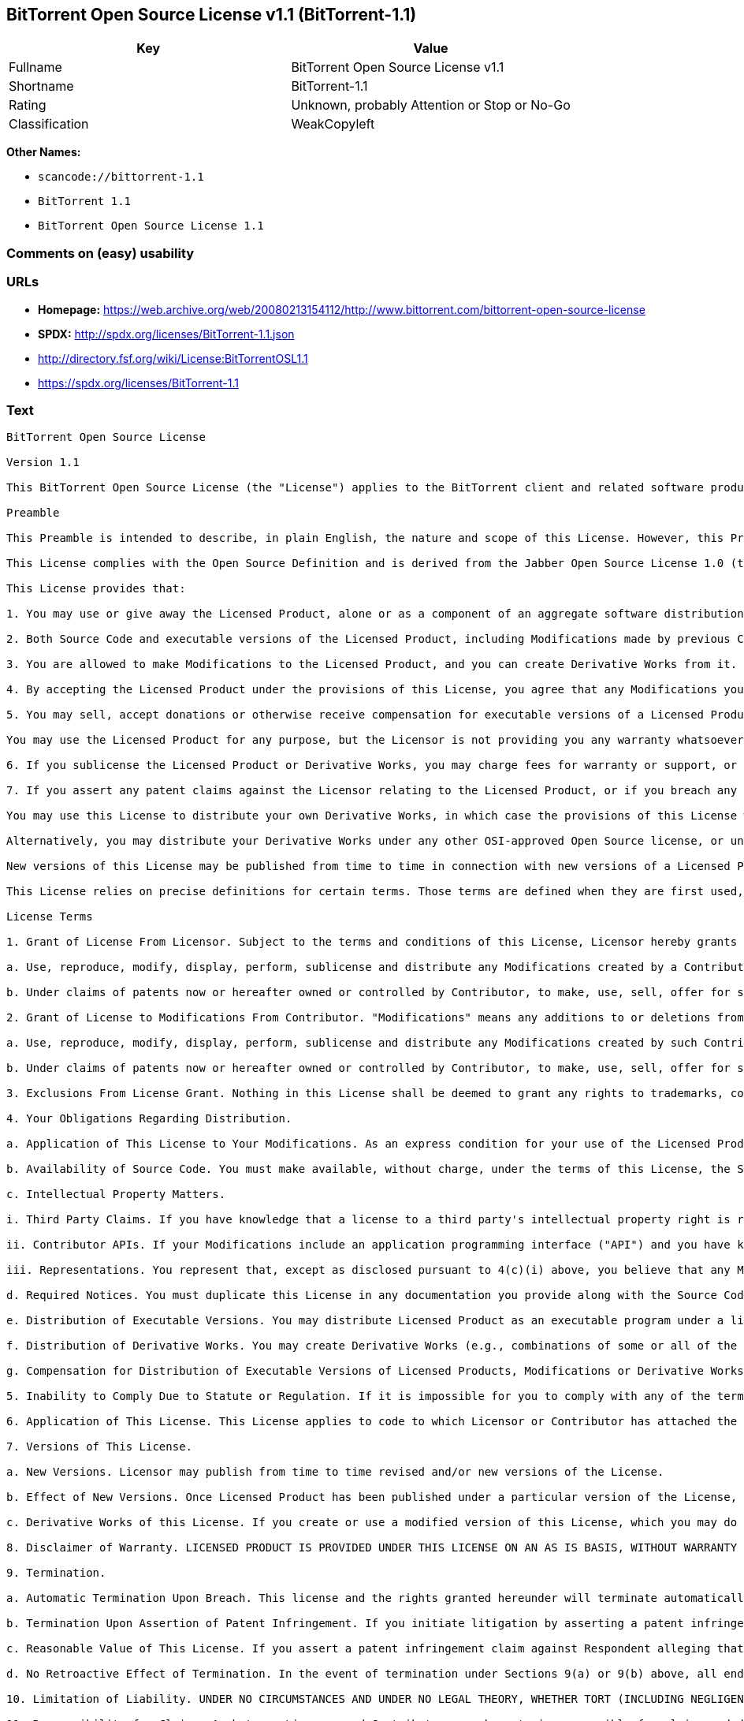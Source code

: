 == BitTorrent Open Source License v1.1 (BitTorrent-1.1)

[cols=",",options="header",]
|===
|Key |Value
|Fullname |BitTorrent Open Source License v1.1
|Shortname |BitTorrent-1.1
|Rating |Unknown, probably Attention or Stop or No-Go
|Classification |WeakCopyleft
|===

*Other Names:*

* `+scancode://bittorrent-1.1+`
* `+BitTorrent 1.1+`
* `+BitTorrent Open Source License 1.1+`

=== Comments on (easy) usability

=== URLs

* *Homepage:*
https://web.archive.org/web/20080213154112/http://www.bittorrent.com/bittorrent-open-source-license
* *SPDX:* http://spdx.org/licenses/BitTorrent-1.1.json
* http://directory.fsf.org/wiki/License:BitTorrentOSL1.1
* https://spdx.org/licenses/BitTorrent-1.1

=== Text

....
BitTorrent Open Source License

Version 1.1

This BitTorrent Open Source License (the "License") applies to the BitTorrent client and related software products as well as any updates or maintenance releases of that software ("BitTorrent Products") that are distributed by BitTorrent, Inc. ("Licensor"). Any BitTorrent Product licensed pursuant to this License is a Licensed Product. Licensed Product, in its entirety, is protected by U.S. copyright law. This License identifies the terms under which you may use, copy, distribute or modify Licensed Product.

Preamble

This Preamble is intended to describe, in plain English, the nature and scope of this License. However, this Preamble is not a part of this license. The legal effect of this License is dependent only upon the terms of the License and not this Preamble.

This License complies with the Open Source Definition and is derived from the Jabber Open Source License 1.0 (the "JOSL"), which has been approved by Open Source Initiative. Sections 4(c) and 4(f)(iii) from the JOSL have been deleted.

This License provides that:

1. You may use or give away the Licensed Product, alone or as a component of an aggregate software distribution containing programs from several different sources. No royalty or other fee is required.

2. Both Source Code and executable versions of the Licensed Product, including Modifications made by previous Contributors, are available for your use. (The terms "Licensed Product," "Modifications," "Contributors" and "Source Code" are defined in the License.)

3. You are allowed to make Modifications to the Licensed Product, and you can create Derivative Works from it. (The term "Derivative Works" is defined in the License.)

4. By accepting the Licensed Product under the provisions of this License, you agree that any Modifications you make to the Licensed Product and then distribute are governed by the provisions of this License. In particular, you must make the Source Code of your Modifications available to others free of charge and without a royalty.

5. You may sell, accept donations or otherwise receive compensation for executable versions of a Licensed Product, without paying a royalty or other fee to the Licensor or any Contributor, provided that such executable versions contain your or another Contributor?s material Modifications. For the avoidance of doubt, to the extent your executable version of a Licensed Product does not contain your or another Contributor?s material Modifications, you may not sell, accept donations or otherwise receive compensation for such executable.

You may use the Licensed Product for any purpose, but the Licensor is not providing you any warranty whatsoever, nor is the Licensor accepting any liability in the event that the Licensed Product doesn't work properly or causes you any injury or damages.

6. If you sublicense the Licensed Product or Derivative Works, you may charge fees for warranty or support, or for accepting indemnity or liability obligations to your customers. You cannot charge for, sell, accept donations or otherwise receive compensation for the Source Code.

7. If you assert any patent claims against the Licensor relating to the Licensed Product, or if you breach any terms of the License, your rights to the Licensed Product under this License automatically terminate.

You may use this License to distribute your own Derivative Works, in which case the provisions of this License will apply to your Derivative Works just as they do to the original Licensed Product.

Alternatively, you may distribute your Derivative Works under any other OSI-approved Open Source license, or under a proprietary license of your choice. If you use any license other than this License, however, you must continue to fulfill the requirements of this License (including the provisions relating to publishing the Source Code) for those portions of your Derivative Works that consist of the Licensed Product, including the files containing Modifications.

New versions of this License may be published from time to time in connection with new versions of a Licensed Product or otherwise. You may choose to continue to use the license terms in this version of the License for the Licensed Product that was originally licensed hereunder, however, the new versions of this License will at all times apply to new versions of the Licensed Product released by Licensor after the release of the new version of this License. Only the Licensor has the right to change the License terms as they apply to the Licensed Product.

This License relies on precise definitions for certain terms. Those terms are defined when they are first used, and the definitions are repeated for your convenience in a Glossary at the end of the License.

License Terms

1. Grant of License From Licensor. Subject to the terms and conditions of this License, Licensor hereby grants you a world-wide, royalty-free, non-exclusive license, subject to third party intellectual property claims, to do the following:

a. Use, reproduce, modify, display, perform, sublicense and distribute any Modifications created by a Contributor or portions thereof, in both Source Code or as an executable program, either on an unmodified basis or as part of Derivative Works.

b. Under claims of patents now or hereafter owned or controlled by Contributor, to make, use, sell, offer for sale, have made, and/or otherwise dispose of Modifications or portions thereof, but solely to the extent that any such claim is necessary to enable you to make, use, sell, offer for sale, have made, and/or otherwise dispose of Modifications or portions thereof or Derivative Works thereof.

2. Grant of License to Modifications From Contributor. "Modifications" means any additions to or deletions from the substance or structure of (i) a file containing a Licensed Product, or (ii) any new file that contains any part of a Licensed Product. Hereinafter in this License, the term "Licensed Product" shall include all previous Modifications that you receive from any Contributor. Subject to the terms and conditions of this License, By application of the provisions in Section 4(a) below, each person or entity who created or contributed to the creation of, and distributed, a Modification (a "Contributor") hereby grants you a world-wide, royalty-free, non-exclusive license, subject to third party intellectual property claims, to do the following:

a. Use, reproduce, modify, display, perform, sublicense and distribute any Modifications created by such Contributor or portions thereof, in both Source Code or as an executable program, either on an unmodified basis or as part of Derivative Works.

b. Under claims of patents now or hereafter owned or controlled by Contributor, to make, use, sell, offer for sale, have made, and/or otherwise dispose of Modifications or portions thereof, but solely to the extent that any such claim is necessary to enable you to make, use, sell, offer for sale, have made, and/or otherwise dispose of Modifications or portions thereof or Derivative Works thereof.

3. Exclusions From License Grant. Nothing in this License shall be deemed to grant any rights to trademarks, copyrights, patents, trade secrets or any other intellectual property of Licensor or any Contributor except as expressly stated herein. No patent license is granted separate from the Licensed Product, for code that you delete from the Licensed Product, or for combinations of the Licensed Product with other software or hardware. No right is granted to the trademarks of Licensor or any Contributor even if such marks are included in the Licensed Product. Nothing in this License shall be interpreted to prohibit Licensor from licensing under different terms from this License any code that Licensor otherwise would have a right to license. As an express condition for your use of the Licensed Product, you hereby agree that you will not, without the prior written consent of Licensor, use any trademarks, copyrights, patents, trade secrets or any other intellectual property of Licensor or any Contributor except as expressly stated herein. For the avoidance of doubt and without limiting the foregoing, you hereby agree that you will not use or display any trademark of Licensor or any Contributor in any domain name, directory filepath, advertisement, link or other reference to you in any manner or in any media.

4. Your Obligations Regarding Distribution.

a. Application of This License to Your Modifications. As an express condition for your use of the Licensed Product, you hereby agree that any Modifications that you create or to which you contribute, and which you distribute, are governed by the terms of this License including, without limitation, Section 2. Any Modifications that you create or to which you contribute may be distributed only under the terms of this License or a future version of this License released under Section 7. You must include a copy of this License with every copy of the Modifications you distribute. You agree not to offer or impose any terms on any Source Code or executable version of the Licensed Product or Modifications that alter or restrict the applicable version of this License or the recipients' rights hereunder. However, you may include an additional document offering the additional rights described in Section 4(d).

b. Availability of Source Code. You must make available, without charge, under the terms of this License, the Source Code of the Licensed Product and any Modifications that you distribute, either on the same media as you distribute any executable or other form of the Licensed Product, or via a mechanism generally accepted in the software development community for the electronic transfer of data (an "Electronic Distribution Mechanism"). The Source Code for any version of Licensed Product or Modifications that you distribute must remain available for as long as any executable or other form of the Licensed Product is distributed by you. You are responsible for ensuring that the Source Code version remains available even if the Electronic Distribution Mechanism is maintained by a third party.

c. Intellectual Property Matters.

i. Third Party Claims. If you have knowledge that a license to a third party's intellectual property right is required to exercise the rights granted by this License, you must include a text file with the Source Code distribution titled "LEGAL" that describes the claim and the party making the claim in sufficient detail that a recipient will know whom to contact. If you obtain such knowledge after you make any Modifications available as described in Section 4(b), you shall promptly modify the LEGAL file in all copies you make available thereafter and shall take other steps (such as notifying appropriate mailing lists or newsgroups) reasonably calculated to inform those who received the Licensed Product from you that new knowledge has been obtained.

ii. Contributor APIs. If your Modifications include an application programming interface ("API") and you have knowledge of patent licenses that are reasonably necessary to implement that API, you must also include this information in the LEGAL file.

iii. Representations. You represent that, except as disclosed pursuant to 4(c)(i) above, you believe that any Modifications you distribute are your original creations and that you have sufficient rights to grant the rights conveyed by this License.

d. Required Notices. You must duplicate this License in any documentation you provide along with the Source Code of any Modifications you create or to which you contribute, and which you distribute, wherever you describe recipients' rights relating to Licensed Product. You must duplicate the notice contained in Exhibit A (the "Notice") in each file of the Source Code of any copy you distribute of the Licensed Product. If you created a Modification, you may add your name as a Contributor to the Notice. If it is not possible to put the Notice in a particular Source Code file due to its structure, then you must include such Notice in a location (such as a relevant directory file) where a user would be likely to look for such a notice. You may choose to offer, and charge a fee for, warranty, support, indemnity or liability obligations to one or more recipients of Licensed Product. However, you may do so only on your own behalf, and not on behalf of the Licensor or any Contributor. You must make it clear that any such warranty, support, indemnity or liability obligation is offered by you alone, and you hereby agree to indemnify the Licensor and every Contributor for any liability incurred by the Licensor or such Contributor as a result of warranty, support, indemnity or liability terms you offer.

e. Distribution of Executable Versions. You may distribute Licensed Product as an executable program under a license of your choice that may contain terms different from this License provided (i) you have satisfied the requirements of Sections 4(a) through 4(d) for that distribution, (ii) you include a conspicuous notice in the executable version, related documentation and collateral materials stating that the Source Code version of the Licensed Product is available under the terms of this License, including a description of how and where you have fulfilled the obligations of Section 4(b), and (iii) you make it clear that any terms that differ from this License are offered by you alone, not by Licensor or any Contributor. You hereby agree to indemnify the Licensor and every Contributor for any liability incurred by Licensor or such Contributor as a result of any terms you offer.

f. Distribution of Derivative Works. You may create Derivative Works (e.g., combinations of some or all of the Licensed Product with other code) and distribute the Derivative Works as products under any other license you select, with the proviso that the requirements of this License are fulfilled for those portions of the Derivative Works that consist of the Licensed Product or any Modifications thereto.

g. Compensation for Distribution of Executable Versions of Licensed Products, Modifications or Derivative Works. Notwithstanding any provision of this License to the contrary, by distributing, selling, licensing, sublicensing or otherwise making available any Licensed Product, or Modification or Derivative Work thereof, you and Licensor hereby acknowledge and agree that you may sell, license or sublicense for a fee, accept donations or otherwise receive compensation for executable versions of a Licensed Product, without paying a royalty or other fee to the Licensor or any other Contributor, provided that such executable versions (i) contain your or another Contributor?s material Modifications, or (ii) are otherwise material Derivative Works. For purposes of this License, an executable version of the Licensed Product will be deemed to contain a material Modification, or will otherwise be deemed a material Derivative Work, if (a) the Licensed Product is modified with your own or a third party?s software programs or other code, and/or the Licensed Product is combined with a number of your own or a third party?s software programs or code, respectively, and (b) such software programs or code add or contribute material value, functionality or features to the License Product. For the avoidance of doubt, to the extent your executable version of a Licensed Product does not contain your or another Contributor?s material Modifications or is otherwise not a material Derivative Work, in each case as contemplated herein, you may not sell, license or sublicense for a fee, accept donations or otherwise receive compensation for such executable. Additionally, without limitation of the foregoing and notwithstanding any provision of this License to the contrary, you cannot charge for, sell, license or sublicense for a fee, accept donations or otherwise receive compensation for the Source Code.

5. Inability to Comply Due to Statute or Regulation. If it is impossible for you to comply with any of the terms of this License with respect to some or all of the Licensed Product due to statute, judicial order, or regulation, then you must (i) comply with the terms of this License to the maximum extent possible, (ii) cite the statute or regulation that prohibits you from adhering to the License, and (iii) describe the limitations and the code they affect. Such description must be included in the LEGAL file described in Section 4(d), and must be included with all distributions of the Source Code. Except to the extent prohibited by statute or regulation, such description must be sufficiently detailed for a recipient of ordinary skill at computer programming to be able to understand it.

6. Application of This License. This License applies to code to which Licensor or Contributor has attached the Notice in Exhibit A, which is incorporated herein by this reference.

7. Versions of This License.

a. New Versions. Licensor may publish from time to time revised and/or new versions of the License.

b. Effect of New Versions. Once Licensed Product has been published under a particular version of the License, you may always continue to use it under the terms of that version, provided that any such license be in full force and effect at the time, and has not been revoked or otherwise terminated. You may also choose to use such Licensed Product under the terms of any subsequent version (but not any prior version) of the License published by Licensor. No one other than Licensor has the right to modify the terms applicable to Licensed Product created under this License.

c. Derivative Works of this License. If you create or use a modified version of this License, which you may do only in order to apply it to software that is not already a Licensed Product under this License, you must rename your license so that it is not confusingly similar to this License, and must make it clear that your license contains terms that differ from this License. In so naming your license, you may not use any trademark of Licensor or any Contributor.

8. Disclaimer of Warranty. LICENSED PRODUCT IS PROVIDED UNDER THIS LICENSE ON AN AS IS BASIS, WITHOUT WARRANTY OF ANY KIND, EITHER EXPRESS OR IMPLIED, INCLUDING, WITHOUT LIMITATION, WARRANTIES THAT THE LICENSED PRODUCT IS FREE OF DEFECTS, MERCHANTABLE, FIT FOR A PARTICULAR PURPOSE OR NON-INFRINGING. THE ENTIRE RISK AS TO THE QUALITY AND PERFORMANCE OF THE LICENSED PRODUCT IS WITH YOU. SHOULD LICENSED PRODUCT PROVE DEFECTIVE IN ANY RESPECT, YOU (AND NOT THE LICENSOR OR ANY OTHER CONTRIBUTOR) ASSUME THE COST OF ANY NECESSARY SERVICING, REPAIR OR CORRECTION. THIS DISCLAIMER OF WARRANTY CONSTITUTES AN ESSENTIAL PART OF THIS LICENSE. NO USE OF LICENSED PRODUCT IS AUTHORIZED HEREUNDER EXCEPT UNDER THIS DISCLAIMER.

9. Termination.

a. Automatic Termination Upon Breach. This license and the rights granted hereunder will terminate automatically if you fail to comply with the terms herein and fail to cure such breach within ten (10) days of being notified of the breach by the Licensor. For purposes of this provision, proof of delivery via email to the address listed in the ?WHOIS? database of the registrar for any website through which you distribute or market any Licensed Product, or to any alternate email address which you designate in writing to the Licensor, shall constitute sufficient notification. All sublicenses to the Licensed Product that are properly granted shall survive any termination of this license so long as they continue to complye with the terms of this License. Provisions that, by their nature, must remain in effect beyond the termination of this License, shall survive.

b. Termination Upon Assertion of Patent Infringement. If you initiate litigation by asserting a patent infringement claim (excluding declaratory judgment actions) against Licensor or a Contributor (Licensor or Contributor against whom you file such an action is referred to herein as Respondent) alleging that Licensed Product directly or indirectly infringes any patent, then any and all rights granted by such Respondent to you under Sections 1 or 2 of this License shall terminate prospectively upon sixty (60) days notice from Respondent (the "Notice Period") unless within that Notice Period you either agree in writing (i) to pay Respondent a mutually agreeable reasonably royalty for your past or future use of Licensed Product made by such Respondent, or (ii) withdraw your litigation claim with respect to Licensed Product against such Respondent. If within said Notice Period a reasonable royalty and payment arrangement are not mutually agreed upon in writing by the parties or the litigation claim is not withdrawn, the rights granted by Licensor to you under Sections 1 and 2 automatically terminate at the expiration of said Notice Period.

c. Reasonable Value of This License. If you assert a patent infringement claim against Respondent alleging that Licensed Product directly or indirectly infringes any patent where such claim is resolved (such as by license or settlement) prior to the initiation of patent infringement litigation, then the reasonable value of the licenses granted by said Respondent under Sections 1 and 2 shall be taken into account in determining the amount or value of any payment or license.

d. No Retroactive Effect of Termination. In the event of termination under Sections 9(a) or 9(b) above, all end user license agreements (excluding licenses to distributors and resellers) that have been validly granted by you or any distributor hereunder prior to termination shall survive termination.

10. Limitation of Liability. UNDER NO CIRCUMSTANCES AND UNDER NO LEGAL THEORY, WHETHER TORT (INCLUDING NEGLIGENCE), CONTRACT, OR OTHERWISE, SHALL THE LICENSOR, ANY CONTRIBUTOR, OR ANY DISTRIBUTOR OF LICENSED PRODUCT, OR ANY SUPPLIER OF ANY OF SUCH PARTIES, BE LIABLE TO ANY PERSON FOR ANY INDIRECT, SPECIAL, INCIDENTAL, OR CONSEQUENTIAL DAMAGES OF ANY CHARACTER INCLUDING, WITHOUT LIMITATION, DAMAGES FOR LOSS OF GOODWILL, WORK STOPPAGE, COMPUTER FAILURE OR MALFUNCTION, OR ANY AND ALL OTHER COMMERCIAL DAMAGES OR LOSSES, EVEN IF SUCH PARTY SHALL HAVE BEEN INFORMED OF THE POSSIBILITY OF SUCH DAMAGES. THIS LIMITATION OF LIABILITY SHALL NOT APPLY TO LIABILITY FOR DEATH OR PERSONAL INJURY RESULTING FROM SUCH PARTYS NEGLIGENCE TO THE EXTENT APPLICABLE LAW PROHIBITS SUCH LIMITATION. SOME JURISDICTIONS DO NOT ALLOW THE EXCLUSION OR LIMITATION OF INCIDENTAL OR CONSEQUENTIAL DAMAGES, SO THIS EXCLUSION AND LIMITATION MAY NOT APPLY TO YOU.

11. Responsibility for Claims. As between Licensor and Contributors, each party is responsible for claims and damages arising, directly or indirectly, out of its utilization of rights under this License. You agree to work with Licensor and Contributors to distribute such responsibility on an equitable basis. Nothing herein is intended or shall be deemed to constitute any admission of liability.

12. U.S. Government End Users. The Licensed Product is a commercial item, as that term is defined in 48 C.F.R. 2.101 (Oct. 1995), consisting of commercial computer software and commercial computer software documentation, as such terms are used in 48 C.F.R. 12.212 (Sept. 1995). Consistent with 48 C.F.R. 12.212 and 48 C.F.R. 227.7202-1 through 227.7202-4 (June 1995), all U.S. Government End Users acquire Licensed Product with only those rights set forth herein.

13. Miscellaneous. This License represents the complete agreement concerning the subject matter hereof. If any provision of this License is held to be unenforceable, such provision shall be reformed only to the extent necessary to make it enforceable. This License shall be governed by California law provisions (except to the extent applicable law, if any, provides otherwise), excluding its conflict-of-law provisions. You expressly agree that in any litigation relating to this license the losing party shall be responsible for costs including, without limitation, court costs and reasonable attorneys fees and expenses. The application of the United Nations Convention on Contracts for the International Sale of Goods is expressly excluded. Any law or regulation that provides that the language of a contract shall be construed against the drafter shall not apply to this License.

14. Definition of You in This License. You throughout this License, whether in upper or lower case, means an individual or a legal entity exercising rights under, and complying with all of the terms of, this License or a future version of this License issued under Section 7. For legal entities, you includes any entity that controls, is controlled by, is under common control with, or affiliated with, you. For purposes of this definition, control means (i) the power, direct or indirect, to cause the direction or management of such entity, whether by contract or otherwise, or (ii) ownership of fifty percent (50%) or more of the outstanding shares, or (iii) beneficial ownership of such entity. You are responsible for advising any affiliated entity of the terms of this License, and that any rights or privileges derived from or obtained by way of this License are subject to the restrictions outlined herein.

15. Glossary. All defined terms in this License that are used in more than one Section of this License are repeated here, in alphabetical order, for the convenience of the reader. The Section of this License in which each defined term is first used is shown in parentheses.

Contributor: Each person or entity who created or contributed to the creation of, and distributed, a Modification. (See Section 2)

Derivative Works: That term as used in this License is defined under U.S. copyright law. (See Section 1(b))

License: This BitTorrent Open Source License. (See first paragraph of License)

Licensed Product: Any BitTorrent Product licensed pursuant to this License. The term "Licensed Product" includes all previous Modifications from any Contributor that you receive. (See first paragraph of License and Section 2)

Licensor: BitTorrent, Inc. (See first paragraph of License)

Modifications: Any additions to or deletions from the substance or structure of (i) a file containing Licensed Product, or (ii) any new file that contains any part of Licensed Product. (See Section 2)

Notice: The notice contained in Exhibit A. (See Section 4(e))

Source Code: The preferred form for making modifications to the Licensed Product, including all modules contained therein, plus any associated interface definition files, scripts used to control compilation and installation of an executable program, or a list of differential comparisons against the Source Code of the Licensed Product. (See Section 1(a))

You: This term is defined in Section 14 of this License.

EXHIBIT A

The Notice below must appear in each file of the Source Code of any copy you distribute of the Licensed Product or any hereto. Contributors to any Modifications may add their own copyright notices to identify their own contributions.

License:

The contents of this file are subject to the BitTorrent Open Source License Version 1.0 (the License). You may not copy or use this file, in either source code or executable form, except in compliance with the License. You may obtain a copy of the License at http://www.bittorrent.com/license/.

Software distributed under the License is distributed on an AS IS basis, WITHOUT WARRANTY OF ANY KIND, either express or implied. See the License for the specific language governing rights and limitations under the License.
....

'''''

=== Raw Data

....
{
    "__impliedNames": [
        "BitTorrent-1.1",
        "BitTorrent Open Source License v1.1",
        "scancode://bittorrent-1.1",
        "BitTorrent 1.1",
        "BitTorrent Open Source License 1.1"
    ],
    "__impliedId": "BitTorrent-1.1",
    "facts": {
        "Open Knowledge International": {
            "is_generic": null,
            "status": "active",
            "domain_software": true,
            "url": "https://spdx.org/licenses/BitTorrent-1.1",
            "maintainer": "",
            "od_conformance": "not reviewed",
            "_sourceURL": "https://github.com/okfn/licenses/blob/master/licenses.csv",
            "domain_data": false,
            "osd_conformance": "not reviewed",
            "id": "BitTorrent-1.1",
            "title": "BitTorrent Open Source License 1.1",
            "_implications": {
                "__impliedNames": [
                    "BitTorrent-1.1",
                    "BitTorrent Open Source License 1.1"
                ],
                "__impliedId": "BitTorrent-1.1",
                "__impliedURLs": [
                    [
                        null,
                        "https://spdx.org/licenses/BitTorrent-1.1"
                    ]
                ]
            },
            "domain_content": false
        },
        "SPDX": {
            "isSPDXLicenseDeprecated": false,
            "spdxFullName": "BitTorrent Open Source License v1.1",
            "spdxDetailsURL": "http://spdx.org/licenses/BitTorrent-1.1.json",
            "_sourceURL": "https://spdx.org/licenses/BitTorrent-1.1.html",
            "spdxLicIsOSIApproved": false,
            "spdxSeeAlso": [
                "http://directory.fsf.org/wiki/License:BitTorrentOSL1.1"
            ],
            "_implications": {
                "__impliedNames": [
                    "BitTorrent-1.1",
                    "BitTorrent Open Source License v1.1"
                ],
                "__impliedId": "BitTorrent-1.1",
                "__isOsiApproved": false,
                "__impliedURLs": [
                    [
                        "SPDX",
                        "http://spdx.org/licenses/BitTorrent-1.1.json"
                    ],
                    [
                        null,
                        "http://directory.fsf.org/wiki/License:BitTorrentOSL1.1"
                    ]
                ]
            },
            "spdxLicenseId": "BitTorrent-1.1"
        },
        "Scancode": {
            "otherUrls": [
                "http://directory.fsf.org/wiki/License:BitTorrentOSL1.1"
            ],
            "homepageUrl": "https://web.archive.org/web/20080213154112/http://www.bittorrent.com/bittorrent-open-source-license",
            "shortName": "BitTorrent 1.1",
            "textUrls": null,
            "text": "BitTorrent Open Source License\n\nVersion 1.1\n\nThis BitTorrent Open Source License (the \"License\") applies to the BitTorrent client and related software products as well as any updates or maintenance releases of that software (\"BitTorrent Products\") that are distributed by BitTorrent, Inc. (\"Licensor\"). Any BitTorrent Product licensed pursuant to this License is a Licensed Product. Licensed Product, in its entirety, is protected by U.S. copyright law. This License identifies the terms under which you may use, copy, distribute or modify Licensed Product.\n\nPreamble\n\nThis Preamble is intended to describe, in plain English, the nature and scope of this License. However, this Preamble is not a part of this license. The legal effect of this License is dependent only upon the terms of the License and not this Preamble.\n\nThis License complies with the Open Source Definition and is derived from the Jabber Open Source License 1.0 (the \"JOSL\"), which has been approved by Open Source Initiative. Sections 4(c) and 4(f)(iii) from the JOSL have been deleted.\n\nThis License provides that:\n\n1. You may use or give away the Licensed Product, alone or as a component of an aggregate software distribution containing programs from several different sources. No royalty or other fee is required.\n\n2. Both Source Code and executable versions of the Licensed Product, including Modifications made by previous Contributors, are available for your use. (The terms \"Licensed Product,\" \"Modifications,\" \"Contributors\" and \"Source Code\" are defined in the License.)\n\n3. You are allowed to make Modifications to the Licensed Product, and you can create Derivative Works from it. (The term \"Derivative Works\" is defined in the License.)\n\n4. By accepting the Licensed Product under the provisions of this License, you agree that any Modifications you make to the Licensed Product and then distribute are governed by the provisions of this License. In particular, you must make the Source Code of your Modifications available to others free of charge and without a royalty.\n\n5. You may sell, accept donations or otherwise receive compensation for executable versions of a Licensed Product, without paying a royalty or other fee to the Licensor or any Contributor, provided that such executable versions contain your or another Contributor?s material Modifications. For the avoidance of doubt, to the extent your executable version of a Licensed Product does not contain your or another Contributor?s material Modifications, you may not sell, accept donations or otherwise receive compensation for such executable.\n\nYou may use the Licensed Product for any purpose, but the Licensor is not providing you any warranty whatsoever, nor is the Licensor accepting any liability in the event that the Licensed Product doesn't work properly or causes you any injury or damages.\n\n6. If you sublicense the Licensed Product or Derivative Works, you may charge fees for warranty or support, or for accepting indemnity or liability obligations to your customers. You cannot charge for, sell, accept donations or otherwise receive compensation for the Source Code.\n\n7. If you assert any patent claims against the Licensor relating to the Licensed Product, or if you breach any terms of the License, your rights to the Licensed Product under this License automatically terminate.\n\nYou may use this License to distribute your own Derivative Works, in which case the provisions of this License will apply to your Derivative Works just as they do to the original Licensed Product.\n\nAlternatively, you may distribute your Derivative Works under any other OSI-approved Open Source license, or under a proprietary license of your choice. If you use any license other than this License, however, you must continue to fulfill the requirements of this License (including the provisions relating to publishing the Source Code) for those portions of your Derivative Works that consist of the Licensed Product, including the files containing Modifications.\n\nNew versions of this License may be published from time to time in connection with new versions of a Licensed Product or otherwise. You may choose to continue to use the license terms in this version of the License for the Licensed Product that was originally licensed hereunder, however, the new versions of this License will at all times apply to new versions of the Licensed Product released by Licensor after the release of the new version of this License. Only the Licensor has the right to change the License terms as they apply to the Licensed Product.\n\nThis License relies on precise definitions for certain terms. Those terms are defined when they are first used, and the definitions are repeated for your convenience in a Glossary at the end of the License.\n\nLicense Terms\n\n1. Grant of License From Licensor. Subject to the terms and conditions of this License, Licensor hereby grants you a world-wide, royalty-free, non-exclusive license, subject to third party intellectual property claims, to do the following:\n\na. Use, reproduce, modify, display, perform, sublicense and distribute any Modifications created by a Contributor or portions thereof, in both Source Code or as an executable program, either on an unmodified basis or as part of Derivative Works.\n\nb. Under claims of patents now or hereafter owned or controlled by Contributor, to make, use, sell, offer for sale, have made, and/or otherwise dispose of Modifications or portions thereof, but solely to the extent that any such claim is necessary to enable you to make, use, sell, offer for sale, have made, and/or otherwise dispose of Modifications or portions thereof or Derivative Works thereof.\n\n2. Grant of License to Modifications From Contributor. \"Modifications\" means any additions to or deletions from the substance or structure of (i) a file containing a Licensed Product, or (ii) any new file that contains any part of a Licensed Product. Hereinafter in this License, the term \"Licensed Product\" shall include all previous Modifications that you receive from any Contributor. Subject to the terms and conditions of this License, By application of the provisions in Section 4(a) below, each person or entity who created or contributed to the creation of, and distributed, a Modification (a \"Contributor\") hereby grants you a world-wide, royalty-free, non-exclusive license, subject to third party intellectual property claims, to do the following:\n\na. Use, reproduce, modify, display, perform, sublicense and distribute any Modifications created by such Contributor or portions thereof, in both Source Code or as an executable program, either on an unmodified basis or as part of Derivative Works.\n\nb. Under claims of patents now or hereafter owned or controlled by Contributor, to make, use, sell, offer for sale, have made, and/or otherwise dispose of Modifications or portions thereof, but solely to the extent that any such claim is necessary to enable you to make, use, sell, offer for sale, have made, and/or otherwise dispose of Modifications or portions thereof or Derivative Works thereof.\n\n3. Exclusions From License Grant. Nothing in this License shall be deemed to grant any rights to trademarks, copyrights, patents, trade secrets or any other intellectual property of Licensor or any Contributor except as expressly stated herein. No patent license is granted separate from the Licensed Product, for code that you delete from the Licensed Product, or for combinations of the Licensed Product with other software or hardware. No right is granted to the trademarks of Licensor or any Contributor even if such marks are included in the Licensed Product. Nothing in this License shall be interpreted to prohibit Licensor from licensing under different terms from this License any code that Licensor otherwise would have a right to license. As an express condition for your use of the Licensed Product, you hereby agree that you will not, without the prior written consent of Licensor, use any trademarks, copyrights, patents, trade secrets or any other intellectual property of Licensor or any Contributor except as expressly stated herein. For the avoidance of doubt and without limiting the foregoing, you hereby agree that you will not use or display any trademark of Licensor or any Contributor in any domain name, directory filepath, advertisement, link or other reference to you in any manner or in any media.\n\n4. Your Obligations Regarding Distribution.\n\na. Application of This License to Your Modifications. As an express condition for your use of the Licensed Product, you hereby agree that any Modifications that you create or to which you contribute, and which you distribute, are governed by the terms of this License including, without limitation, Section 2. Any Modifications that you create or to which you contribute may be distributed only under the terms of this License or a future version of this License released under Section 7. You must include a copy of this License with every copy of the Modifications you distribute. You agree not to offer or impose any terms on any Source Code or executable version of the Licensed Product or Modifications that alter or restrict the applicable version of this License or the recipients' rights hereunder. However, you may include an additional document offering the additional rights described in Section 4(d).\n\nb. Availability of Source Code. You must make available, without charge, under the terms of this License, the Source Code of the Licensed Product and any Modifications that you distribute, either on the same media as you distribute any executable or other form of the Licensed Product, or via a mechanism generally accepted in the software development community for the electronic transfer of data (an \"Electronic Distribution Mechanism\"). The Source Code for any version of Licensed Product or Modifications that you distribute must remain available for as long as any executable or other form of the Licensed Product is distributed by you. You are responsible for ensuring that the Source Code version remains available even if the Electronic Distribution Mechanism is maintained by a third party.\n\nc. Intellectual Property Matters.\n\ni. Third Party Claims. If you have knowledge that a license to a third party's intellectual property right is required to exercise the rights granted by this License, you must include a text file with the Source Code distribution titled \"LEGAL\" that describes the claim and the party making the claim in sufficient detail that a recipient will know whom to contact. If you obtain such knowledge after you make any Modifications available as described in Section 4(b), you shall promptly modify the LEGAL file in all copies you make available thereafter and shall take other steps (such as notifying appropriate mailing lists or newsgroups) reasonably calculated to inform those who received the Licensed Product from you that new knowledge has been obtained.\n\nii. Contributor APIs. If your Modifications include an application programming interface (\"API\") and you have knowledge of patent licenses that are reasonably necessary to implement that API, you must also include this information in the LEGAL file.\n\niii. Representations. You represent that, except as disclosed pursuant to 4(c)(i) above, you believe that any Modifications you distribute are your original creations and that you have sufficient rights to grant the rights conveyed by this License.\n\nd. Required Notices. You must duplicate this License in any documentation you provide along with the Source Code of any Modifications you create or to which you contribute, and which you distribute, wherever you describe recipients' rights relating to Licensed Product. You must duplicate the notice contained in Exhibit A (the \"Notice\") in each file of the Source Code of any copy you distribute of the Licensed Product. If you created a Modification, you may add your name as a Contributor to the Notice. If it is not possible to put the Notice in a particular Source Code file due to its structure, then you must include such Notice in a location (such as a relevant directory file) where a user would be likely to look for such a notice. You may choose to offer, and charge a fee for, warranty, support, indemnity or liability obligations to one or more recipients of Licensed Product. However, you may do so only on your own behalf, and not on behalf of the Licensor or any Contributor. You must make it clear that any such warranty, support, indemnity or liability obligation is offered by you alone, and you hereby agree to indemnify the Licensor and every Contributor for any liability incurred by the Licensor or such Contributor as a result of warranty, support, indemnity or liability terms you offer.\n\ne. Distribution of Executable Versions. You may distribute Licensed Product as an executable program under a license of your choice that may contain terms different from this License provided (i) you have satisfied the requirements of Sections 4(a) through 4(d) for that distribution, (ii) you include a conspicuous notice in the executable version, related documentation and collateral materials stating that the Source Code version of the Licensed Product is available under the terms of this License, including a description of how and where you have fulfilled the obligations of Section 4(b), and (iii) you make it clear that any terms that differ from this License are offered by you alone, not by Licensor or any Contributor. You hereby agree to indemnify the Licensor and every Contributor for any liability incurred by Licensor or such Contributor as a result of any terms you offer.\n\nf. Distribution of Derivative Works. You may create Derivative Works (e.g., combinations of some or all of the Licensed Product with other code) and distribute the Derivative Works as products under any other license you select, with the proviso that the requirements of this License are fulfilled for those portions of the Derivative Works that consist of the Licensed Product or any Modifications thereto.\n\ng. Compensation for Distribution of Executable Versions of Licensed Products, Modifications or Derivative Works. Notwithstanding any provision of this License to the contrary, by distributing, selling, licensing, sublicensing or otherwise making available any Licensed Product, or Modification or Derivative Work thereof, you and Licensor hereby acknowledge and agree that you may sell, license or sublicense for a fee, accept donations or otherwise receive compensation for executable versions of a Licensed Product, without paying a royalty or other fee to the Licensor or any other Contributor, provided that such executable versions (i) contain your or another Contributor?s material Modifications, or (ii) are otherwise material Derivative Works. For purposes of this License, an executable version of the Licensed Product will be deemed to contain a material Modification, or will otherwise be deemed a material Derivative Work, if (a) the Licensed Product is modified with your own or a third party?s software programs or other code, and/or the Licensed Product is combined with a number of your own or a third party?s software programs or code, respectively, and (b) such software programs or code add or contribute material value, functionality or features to the License Product. For the avoidance of doubt, to the extent your executable version of a Licensed Product does not contain your or another Contributor?s material Modifications or is otherwise not a material Derivative Work, in each case as contemplated herein, you may not sell, license or sublicense for a fee, accept donations or otherwise receive compensation for such executable. Additionally, without limitation of the foregoing and notwithstanding any provision of this License to the contrary, you cannot charge for, sell, license or sublicense for a fee, accept donations or otherwise receive compensation for the Source Code.\n\n5. Inability to Comply Due to Statute or Regulation. If it is impossible for you to comply with any of the terms of this License with respect to some or all of the Licensed Product due to statute, judicial order, or regulation, then you must (i) comply with the terms of this License to the maximum extent possible, (ii) cite the statute or regulation that prohibits you from adhering to the License, and (iii) describe the limitations and the code they affect. Such description must be included in the LEGAL file described in Section 4(d), and must be included with all distributions of the Source Code. Except to the extent prohibited by statute or regulation, such description must be sufficiently detailed for a recipient of ordinary skill at computer programming to be able to understand it.\n\n6. Application of This License. This License applies to code to which Licensor or Contributor has attached the Notice in Exhibit A, which is incorporated herein by this reference.\n\n7. Versions of This License.\n\na. New Versions. Licensor may publish from time to time revised and/or new versions of the License.\n\nb. Effect of New Versions. Once Licensed Product has been published under a particular version of the License, you may always continue to use it under the terms of that version, provided that any such license be in full force and effect at the time, and has not been revoked or otherwise terminated. You may also choose to use such Licensed Product under the terms of any subsequent version (but not any prior version) of the License published by Licensor. No one other than Licensor has the right to modify the terms applicable to Licensed Product created under this License.\n\nc. Derivative Works of this License. If you create or use a modified version of this License, which you may do only in order to apply it to software that is not already a Licensed Product under this License, you must rename your license so that it is not confusingly similar to this License, and must make it clear that your license contains terms that differ from this License. In so naming your license, you may not use any trademark of Licensor or any Contributor.\n\n8. Disclaimer of Warranty. LICENSED PRODUCT IS PROVIDED UNDER THIS LICENSE ON AN AS IS BASIS, WITHOUT WARRANTY OF ANY KIND, EITHER EXPRESS OR IMPLIED, INCLUDING, WITHOUT LIMITATION, WARRANTIES THAT THE LICENSED PRODUCT IS FREE OF DEFECTS, MERCHANTABLE, FIT FOR A PARTICULAR PURPOSE OR NON-INFRINGING. THE ENTIRE RISK AS TO THE QUALITY AND PERFORMANCE OF THE LICENSED PRODUCT IS WITH YOU. SHOULD LICENSED PRODUCT PROVE DEFECTIVE IN ANY RESPECT, YOU (AND NOT THE LICENSOR OR ANY OTHER CONTRIBUTOR) ASSUME THE COST OF ANY NECESSARY SERVICING, REPAIR OR CORRECTION. THIS DISCLAIMER OF WARRANTY CONSTITUTES AN ESSENTIAL PART OF THIS LICENSE. NO USE OF LICENSED PRODUCT IS AUTHORIZED HEREUNDER EXCEPT UNDER THIS DISCLAIMER.\n\n9. Termination.\n\na. Automatic Termination Upon Breach. This license and the rights granted hereunder will terminate automatically if you fail to comply with the terms herein and fail to cure such breach within ten (10) days of being notified of the breach by the Licensor. For purposes of this provision, proof of delivery via email to the address listed in the ?WHOIS? database of the registrar for any website through which you distribute or market any Licensed Product, or to any alternate email address which you designate in writing to the Licensor, shall constitute sufficient notification. All sublicenses to the Licensed Product that are properly granted shall survive any termination of this license so long as they continue to complye with the terms of this License. Provisions that, by their nature, must remain in effect beyond the termination of this License, shall survive.\n\nb. Termination Upon Assertion of Patent Infringement. If you initiate litigation by asserting a patent infringement claim (excluding declaratory judgment actions) against Licensor or a Contributor (Licensor or Contributor against whom you file such an action is referred to herein as Respondent) alleging that Licensed Product directly or indirectly infringes any patent, then any and all rights granted by such Respondent to you under Sections 1 or 2 of this License shall terminate prospectively upon sixty (60) days notice from Respondent (the \"Notice Period\") unless within that Notice Period you either agree in writing (i) to pay Respondent a mutually agreeable reasonably royalty for your past or future use of Licensed Product made by such Respondent, or (ii) withdraw your litigation claim with respect to Licensed Product against such Respondent. If within said Notice Period a reasonable royalty and payment arrangement are not mutually agreed upon in writing by the parties or the litigation claim is not withdrawn, the rights granted by Licensor to you under Sections 1 and 2 automatically terminate at the expiration of said Notice Period.\n\nc. Reasonable Value of This License. If you assert a patent infringement claim against Respondent alleging that Licensed Product directly or indirectly infringes any patent where such claim is resolved (such as by license or settlement) prior to the initiation of patent infringement litigation, then the reasonable value of the licenses granted by said Respondent under Sections 1 and 2 shall be taken into account in determining the amount or value of any payment or license.\n\nd. No Retroactive Effect of Termination. In the event of termination under Sections 9(a) or 9(b) above, all end user license agreements (excluding licenses to distributors and resellers) that have been validly granted by you or any distributor hereunder prior to termination shall survive termination.\n\n10. Limitation of Liability. UNDER NO CIRCUMSTANCES AND UNDER NO LEGAL THEORY, WHETHER TORT (INCLUDING NEGLIGENCE), CONTRACT, OR OTHERWISE, SHALL THE LICENSOR, ANY CONTRIBUTOR, OR ANY DISTRIBUTOR OF LICENSED PRODUCT, OR ANY SUPPLIER OF ANY OF SUCH PARTIES, BE LIABLE TO ANY PERSON FOR ANY INDIRECT, SPECIAL, INCIDENTAL, OR CONSEQUENTIAL DAMAGES OF ANY CHARACTER INCLUDING, WITHOUT LIMITATION, DAMAGES FOR LOSS OF GOODWILL, WORK STOPPAGE, COMPUTER FAILURE OR MALFUNCTION, OR ANY AND ALL OTHER COMMERCIAL DAMAGES OR LOSSES, EVEN IF SUCH PARTY SHALL HAVE BEEN INFORMED OF THE POSSIBILITY OF SUCH DAMAGES. THIS LIMITATION OF LIABILITY SHALL NOT APPLY TO LIABILITY FOR DEATH OR PERSONAL INJURY RESULTING FROM SUCH PARTYS NEGLIGENCE TO THE EXTENT APPLICABLE LAW PROHIBITS SUCH LIMITATION. SOME JURISDICTIONS DO NOT ALLOW THE EXCLUSION OR LIMITATION OF INCIDENTAL OR CONSEQUENTIAL DAMAGES, SO THIS EXCLUSION AND LIMITATION MAY NOT APPLY TO YOU.\n\n11. Responsibility for Claims. As between Licensor and Contributors, each party is responsible for claims and damages arising, directly or indirectly, out of its utilization of rights under this License. You agree to work with Licensor and Contributors to distribute such responsibility on an equitable basis. Nothing herein is intended or shall be deemed to constitute any admission of liability.\n\n12. U.S. Government End Users. The Licensed Product is a commercial item, as that term is defined in 48 C.F.R. 2.101 (Oct. 1995), consisting of commercial computer software and commercial computer software documentation, as such terms are used in 48 C.F.R. 12.212 (Sept. 1995). Consistent with 48 C.F.R. 12.212 and 48 C.F.R. 227.7202-1 through 227.7202-4 (June 1995), all U.S. Government End Users acquire Licensed Product with only those rights set forth herein.\n\n13. Miscellaneous. This License represents the complete agreement concerning the subject matter hereof. If any provision of this License is held to be unenforceable, such provision shall be reformed only to the extent necessary to make it enforceable. This License shall be governed by California law provisions (except to the extent applicable law, if any, provides otherwise), excluding its conflict-of-law provisions. You expressly agree that in any litigation relating to this license the losing party shall be responsible for costs including, without limitation, court costs and reasonable attorneys fees and expenses. The application of the United Nations Convention on Contracts for the International Sale of Goods is expressly excluded. Any law or regulation that provides that the language of a contract shall be construed against the drafter shall not apply to this License.\n\n14. Definition of You in This License. You throughout this License, whether in upper or lower case, means an individual or a legal entity exercising rights under, and complying with all of the terms of, this License or a future version of this License issued under Section 7. For legal entities, you includes any entity that controls, is controlled by, is under common control with, or affiliated with, you. For purposes of this definition, control means (i) the power, direct or indirect, to cause the direction or management of such entity, whether by contract or otherwise, or (ii) ownership of fifty percent (50%) or more of the outstanding shares, or (iii) beneficial ownership of such entity. You are responsible for advising any affiliated entity of the terms of this License, and that any rights or privileges derived from or obtained by way of this License are subject to the restrictions outlined herein.\n\n15. Glossary. All defined terms in this License that are used in more than one Section of this License are repeated here, in alphabetical order, for the convenience of the reader. The Section of this License in which each defined term is first used is shown in parentheses.\n\nContributor: Each person or entity who created or contributed to the creation of, and distributed, a Modification. (See Section 2)\n\nDerivative Works: That term as used in this License is defined under U.S. copyright law. (See Section 1(b))\n\nLicense: This BitTorrent Open Source License. (See first paragraph of License)\n\nLicensed Product: Any BitTorrent Product licensed pursuant to this License. The term \"Licensed Product\" includes all previous Modifications from any Contributor that you receive. (See first paragraph of License and Section 2)\n\nLicensor: BitTorrent, Inc. (See first paragraph of License)\n\nModifications: Any additions to or deletions from the substance or structure of (i) a file containing Licensed Product, or (ii) any new file that contains any part of Licensed Product. (See Section 2)\n\nNotice: The notice contained in Exhibit A. (See Section 4(e))\n\nSource Code: The preferred form for making modifications to the Licensed Product, including all modules contained therein, plus any associated interface definition files, scripts used to control compilation and installation of an executable program, or a list of differential comparisons against the Source Code of the Licensed Product. (See Section 1(a))\n\nYou: This term is defined in Section 14 of this License.\n\nEXHIBIT A\n\nThe Notice below must appear in each file of the Source Code of any copy you distribute of the Licensed Product or any hereto. Contributors to any Modifications may add their own copyright notices to identify their own contributions.\n\nLicense:\n\nThe contents of this file are subject to the BitTorrent Open Source License Version 1.0 (the License). You may not copy or use this file, in either source code or executable form, except in compliance with the License. You may obtain a copy of the License at http://www.bittorrent.com/license/.\n\nSoftware distributed under the License is distributed on an AS IS basis, WITHOUT WARRANTY OF ANY KIND, either express or implied. See the License for the specific language governing rights and limitations under the License.\n",
            "category": "Copyleft Limited",
            "osiUrl": null,
            "owner": "BitTorrent, Inc.",
            "_sourceURL": "https://github.com/nexB/scancode-toolkit/blob/develop/src/licensedcode/data/licenses/bittorrent-1.1.yml",
            "key": "bittorrent-1.1",
            "name": "BitTorrent Open Source License 1.1",
            "spdxId": "BitTorrent-1.1",
            "_implications": {
                "__impliedNames": [
                    "scancode://bittorrent-1.1",
                    "BitTorrent 1.1",
                    "BitTorrent-1.1"
                ],
                "__impliedId": "BitTorrent-1.1",
                "__impliedCopyleft": [
                    [
                        "Scancode",
                        "WeakCopyleft"
                    ]
                ],
                "__calculatedCopyleft": "WeakCopyleft",
                "__impliedText": "BitTorrent Open Source License\n\nVersion 1.1\n\nThis BitTorrent Open Source License (the \"License\") applies to the BitTorrent client and related software products as well as any updates or maintenance releases of that software (\"BitTorrent Products\") that are distributed by BitTorrent, Inc. (\"Licensor\"). Any BitTorrent Product licensed pursuant to this License is a Licensed Product. Licensed Product, in its entirety, is protected by U.S. copyright law. This License identifies the terms under which you may use, copy, distribute or modify Licensed Product.\n\nPreamble\n\nThis Preamble is intended to describe, in plain English, the nature and scope of this License. However, this Preamble is not a part of this license. The legal effect of this License is dependent only upon the terms of the License and not this Preamble.\n\nThis License complies with the Open Source Definition and is derived from the Jabber Open Source License 1.0 (the \"JOSL\"), which has been approved by Open Source Initiative. Sections 4(c) and 4(f)(iii) from the JOSL have been deleted.\n\nThis License provides that:\n\n1. You may use or give away the Licensed Product, alone or as a component of an aggregate software distribution containing programs from several different sources. No royalty or other fee is required.\n\n2. Both Source Code and executable versions of the Licensed Product, including Modifications made by previous Contributors, are available for your use. (The terms \"Licensed Product,\" \"Modifications,\" \"Contributors\" and \"Source Code\" are defined in the License.)\n\n3. You are allowed to make Modifications to the Licensed Product, and you can create Derivative Works from it. (The term \"Derivative Works\" is defined in the License.)\n\n4. By accepting the Licensed Product under the provisions of this License, you agree that any Modifications you make to the Licensed Product and then distribute are governed by the provisions of this License. In particular, you must make the Source Code of your Modifications available to others free of charge and without a royalty.\n\n5. You may sell, accept donations or otherwise receive compensation for executable versions of a Licensed Product, without paying a royalty or other fee to the Licensor or any Contributor, provided that such executable versions contain your or another Contributor?s material Modifications. For the avoidance of doubt, to the extent your executable version of a Licensed Product does not contain your or another Contributor?s material Modifications, you may not sell, accept donations or otherwise receive compensation for such executable.\n\nYou may use the Licensed Product for any purpose, but the Licensor is not providing you any warranty whatsoever, nor is the Licensor accepting any liability in the event that the Licensed Product doesn't work properly or causes you any injury or damages.\n\n6. If you sublicense the Licensed Product or Derivative Works, you may charge fees for warranty or support, or for accepting indemnity or liability obligations to your customers. You cannot charge for, sell, accept donations or otherwise receive compensation for the Source Code.\n\n7. If you assert any patent claims against the Licensor relating to the Licensed Product, or if you breach any terms of the License, your rights to the Licensed Product under this License automatically terminate.\n\nYou may use this License to distribute your own Derivative Works, in which case the provisions of this License will apply to your Derivative Works just as they do to the original Licensed Product.\n\nAlternatively, you may distribute your Derivative Works under any other OSI-approved Open Source license, or under a proprietary license of your choice. If you use any license other than this License, however, you must continue to fulfill the requirements of this License (including the provisions relating to publishing the Source Code) for those portions of your Derivative Works that consist of the Licensed Product, including the files containing Modifications.\n\nNew versions of this License may be published from time to time in connection with new versions of a Licensed Product or otherwise. You may choose to continue to use the license terms in this version of the License for the Licensed Product that was originally licensed hereunder, however, the new versions of this License will at all times apply to new versions of the Licensed Product released by Licensor after the release of the new version of this License. Only the Licensor has the right to change the License terms as they apply to the Licensed Product.\n\nThis License relies on precise definitions for certain terms. Those terms are defined when they are first used, and the definitions are repeated for your convenience in a Glossary at the end of the License.\n\nLicense Terms\n\n1. Grant of License From Licensor. Subject to the terms and conditions of this License, Licensor hereby grants you a world-wide, royalty-free, non-exclusive license, subject to third party intellectual property claims, to do the following:\n\na. Use, reproduce, modify, display, perform, sublicense and distribute any Modifications created by a Contributor or portions thereof, in both Source Code or as an executable program, either on an unmodified basis or as part of Derivative Works.\n\nb. Under claims of patents now or hereafter owned or controlled by Contributor, to make, use, sell, offer for sale, have made, and/or otherwise dispose of Modifications or portions thereof, but solely to the extent that any such claim is necessary to enable you to make, use, sell, offer for sale, have made, and/or otherwise dispose of Modifications or portions thereof or Derivative Works thereof.\n\n2. Grant of License to Modifications From Contributor. \"Modifications\" means any additions to or deletions from the substance or structure of (i) a file containing a Licensed Product, or (ii) any new file that contains any part of a Licensed Product. Hereinafter in this License, the term \"Licensed Product\" shall include all previous Modifications that you receive from any Contributor. Subject to the terms and conditions of this License, By application of the provisions in Section 4(a) below, each person or entity who created or contributed to the creation of, and distributed, a Modification (a \"Contributor\") hereby grants you a world-wide, royalty-free, non-exclusive license, subject to third party intellectual property claims, to do the following:\n\na. Use, reproduce, modify, display, perform, sublicense and distribute any Modifications created by such Contributor or portions thereof, in both Source Code or as an executable program, either on an unmodified basis or as part of Derivative Works.\n\nb. Under claims of patents now or hereafter owned or controlled by Contributor, to make, use, sell, offer for sale, have made, and/or otherwise dispose of Modifications or portions thereof, but solely to the extent that any such claim is necessary to enable you to make, use, sell, offer for sale, have made, and/or otherwise dispose of Modifications or portions thereof or Derivative Works thereof.\n\n3. Exclusions From License Grant. Nothing in this License shall be deemed to grant any rights to trademarks, copyrights, patents, trade secrets or any other intellectual property of Licensor or any Contributor except as expressly stated herein. No patent license is granted separate from the Licensed Product, for code that you delete from the Licensed Product, or for combinations of the Licensed Product with other software or hardware. No right is granted to the trademarks of Licensor or any Contributor even if such marks are included in the Licensed Product. Nothing in this License shall be interpreted to prohibit Licensor from licensing under different terms from this License any code that Licensor otherwise would have a right to license. As an express condition for your use of the Licensed Product, you hereby agree that you will not, without the prior written consent of Licensor, use any trademarks, copyrights, patents, trade secrets or any other intellectual property of Licensor or any Contributor except as expressly stated herein. For the avoidance of doubt and without limiting the foregoing, you hereby agree that you will not use or display any trademark of Licensor or any Contributor in any domain name, directory filepath, advertisement, link or other reference to you in any manner or in any media.\n\n4. Your Obligations Regarding Distribution.\n\na. Application of This License to Your Modifications. As an express condition for your use of the Licensed Product, you hereby agree that any Modifications that you create or to which you contribute, and which you distribute, are governed by the terms of this License including, without limitation, Section 2. Any Modifications that you create or to which you contribute may be distributed only under the terms of this License or a future version of this License released under Section 7. You must include a copy of this License with every copy of the Modifications you distribute. You agree not to offer or impose any terms on any Source Code or executable version of the Licensed Product or Modifications that alter or restrict the applicable version of this License or the recipients' rights hereunder. However, you may include an additional document offering the additional rights described in Section 4(d).\n\nb. Availability of Source Code. You must make available, without charge, under the terms of this License, the Source Code of the Licensed Product and any Modifications that you distribute, either on the same media as you distribute any executable or other form of the Licensed Product, or via a mechanism generally accepted in the software development community for the electronic transfer of data (an \"Electronic Distribution Mechanism\"). The Source Code for any version of Licensed Product or Modifications that you distribute must remain available for as long as any executable or other form of the Licensed Product is distributed by you. You are responsible for ensuring that the Source Code version remains available even if the Electronic Distribution Mechanism is maintained by a third party.\n\nc. Intellectual Property Matters.\n\ni. Third Party Claims. If you have knowledge that a license to a third party's intellectual property right is required to exercise the rights granted by this License, you must include a text file with the Source Code distribution titled \"LEGAL\" that describes the claim and the party making the claim in sufficient detail that a recipient will know whom to contact. If you obtain such knowledge after you make any Modifications available as described in Section 4(b), you shall promptly modify the LEGAL file in all copies you make available thereafter and shall take other steps (such as notifying appropriate mailing lists or newsgroups) reasonably calculated to inform those who received the Licensed Product from you that new knowledge has been obtained.\n\nii. Contributor APIs. If your Modifications include an application programming interface (\"API\") and you have knowledge of patent licenses that are reasonably necessary to implement that API, you must also include this information in the LEGAL file.\n\niii. Representations. You represent that, except as disclosed pursuant to 4(c)(i) above, you believe that any Modifications you distribute are your original creations and that you have sufficient rights to grant the rights conveyed by this License.\n\nd. Required Notices. You must duplicate this License in any documentation you provide along with the Source Code of any Modifications you create or to which you contribute, and which you distribute, wherever you describe recipients' rights relating to Licensed Product. You must duplicate the notice contained in Exhibit A (the \"Notice\") in each file of the Source Code of any copy you distribute of the Licensed Product. If you created a Modification, you may add your name as a Contributor to the Notice. If it is not possible to put the Notice in a particular Source Code file due to its structure, then you must include such Notice in a location (such as a relevant directory file) where a user would be likely to look for such a notice. You may choose to offer, and charge a fee for, warranty, support, indemnity or liability obligations to one or more recipients of Licensed Product. However, you may do so only on your own behalf, and not on behalf of the Licensor or any Contributor. You must make it clear that any such warranty, support, indemnity or liability obligation is offered by you alone, and you hereby agree to indemnify the Licensor and every Contributor for any liability incurred by the Licensor or such Contributor as a result of warranty, support, indemnity or liability terms you offer.\n\ne. Distribution of Executable Versions. You may distribute Licensed Product as an executable program under a license of your choice that may contain terms different from this License provided (i) you have satisfied the requirements of Sections 4(a) through 4(d) for that distribution, (ii) you include a conspicuous notice in the executable version, related documentation and collateral materials stating that the Source Code version of the Licensed Product is available under the terms of this License, including a description of how and where you have fulfilled the obligations of Section 4(b), and (iii) you make it clear that any terms that differ from this License are offered by you alone, not by Licensor or any Contributor. You hereby agree to indemnify the Licensor and every Contributor for any liability incurred by Licensor or such Contributor as a result of any terms you offer.\n\nf. Distribution of Derivative Works. You may create Derivative Works (e.g., combinations of some or all of the Licensed Product with other code) and distribute the Derivative Works as products under any other license you select, with the proviso that the requirements of this License are fulfilled for those portions of the Derivative Works that consist of the Licensed Product or any Modifications thereto.\n\ng. Compensation for Distribution of Executable Versions of Licensed Products, Modifications or Derivative Works. Notwithstanding any provision of this License to the contrary, by distributing, selling, licensing, sublicensing or otherwise making available any Licensed Product, or Modification or Derivative Work thereof, you and Licensor hereby acknowledge and agree that you may sell, license or sublicense for a fee, accept donations or otherwise receive compensation for executable versions of a Licensed Product, without paying a royalty or other fee to the Licensor or any other Contributor, provided that such executable versions (i) contain your or another Contributor?s material Modifications, or (ii) are otherwise material Derivative Works. For purposes of this License, an executable version of the Licensed Product will be deemed to contain a material Modification, or will otherwise be deemed a material Derivative Work, if (a) the Licensed Product is modified with your own or a third party?s software programs or other code, and/or the Licensed Product is combined with a number of your own or a third party?s software programs or code, respectively, and (b) such software programs or code add or contribute material value, functionality or features to the License Product. For the avoidance of doubt, to the extent your executable version of a Licensed Product does not contain your or another Contributor?s material Modifications or is otherwise not a material Derivative Work, in each case as contemplated herein, you may not sell, license or sublicense for a fee, accept donations or otherwise receive compensation for such executable. Additionally, without limitation of the foregoing and notwithstanding any provision of this License to the contrary, you cannot charge for, sell, license or sublicense for a fee, accept donations or otherwise receive compensation for the Source Code.\n\n5. Inability to Comply Due to Statute or Regulation. If it is impossible for you to comply with any of the terms of this License with respect to some or all of the Licensed Product due to statute, judicial order, or regulation, then you must (i) comply with the terms of this License to the maximum extent possible, (ii) cite the statute or regulation that prohibits you from adhering to the License, and (iii) describe the limitations and the code they affect. Such description must be included in the LEGAL file described in Section 4(d), and must be included with all distributions of the Source Code. Except to the extent prohibited by statute or regulation, such description must be sufficiently detailed for a recipient of ordinary skill at computer programming to be able to understand it.\n\n6. Application of This License. This License applies to code to which Licensor or Contributor has attached the Notice in Exhibit A, which is incorporated herein by this reference.\n\n7. Versions of This License.\n\na. New Versions. Licensor may publish from time to time revised and/or new versions of the License.\n\nb. Effect of New Versions. Once Licensed Product has been published under a particular version of the License, you may always continue to use it under the terms of that version, provided that any such license be in full force and effect at the time, and has not been revoked or otherwise terminated. You may also choose to use such Licensed Product under the terms of any subsequent version (but not any prior version) of the License published by Licensor. No one other than Licensor has the right to modify the terms applicable to Licensed Product created under this License.\n\nc. Derivative Works of this License. If you create or use a modified version of this License, which you may do only in order to apply it to software that is not already a Licensed Product under this License, you must rename your license so that it is not confusingly similar to this License, and must make it clear that your license contains terms that differ from this License. In so naming your license, you may not use any trademark of Licensor or any Contributor.\n\n8. Disclaimer of Warranty. LICENSED PRODUCT IS PROVIDED UNDER THIS LICENSE ON AN AS IS BASIS, WITHOUT WARRANTY OF ANY KIND, EITHER EXPRESS OR IMPLIED, INCLUDING, WITHOUT LIMITATION, WARRANTIES THAT THE LICENSED PRODUCT IS FREE OF DEFECTS, MERCHANTABLE, FIT FOR A PARTICULAR PURPOSE OR NON-INFRINGING. THE ENTIRE RISK AS TO THE QUALITY AND PERFORMANCE OF THE LICENSED PRODUCT IS WITH YOU. SHOULD LICENSED PRODUCT PROVE DEFECTIVE IN ANY RESPECT, YOU (AND NOT THE LICENSOR OR ANY OTHER CONTRIBUTOR) ASSUME THE COST OF ANY NECESSARY SERVICING, REPAIR OR CORRECTION. THIS DISCLAIMER OF WARRANTY CONSTITUTES AN ESSENTIAL PART OF THIS LICENSE. NO USE OF LICENSED PRODUCT IS AUTHORIZED HEREUNDER EXCEPT UNDER THIS DISCLAIMER.\n\n9. Termination.\n\na. Automatic Termination Upon Breach. This license and the rights granted hereunder will terminate automatically if you fail to comply with the terms herein and fail to cure such breach within ten (10) days of being notified of the breach by the Licensor. For purposes of this provision, proof of delivery via email to the address listed in the ?WHOIS? database of the registrar for any website through which you distribute or market any Licensed Product, or to any alternate email address which you designate in writing to the Licensor, shall constitute sufficient notification. All sublicenses to the Licensed Product that are properly granted shall survive any termination of this license so long as they continue to complye with the terms of this License. Provisions that, by their nature, must remain in effect beyond the termination of this License, shall survive.\n\nb. Termination Upon Assertion of Patent Infringement. If you initiate litigation by asserting a patent infringement claim (excluding declaratory judgment actions) against Licensor or a Contributor (Licensor or Contributor against whom you file such an action is referred to herein as Respondent) alleging that Licensed Product directly or indirectly infringes any patent, then any and all rights granted by such Respondent to you under Sections 1 or 2 of this License shall terminate prospectively upon sixty (60) days notice from Respondent (the \"Notice Period\") unless within that Notice Period you either agree in writing (i) to pay Respondent a mutually agreeable reasonably royalty for your past or future use of Licensed Product made by such Respondent, or (ii) withdraw your litigation claim with respect to Licensed Product against such Respondent. If within said Notice Period a reasonable royalty and payment arrangement are not mutually agreed upon in writing by the parties or the litigation claim is not withdrawn, the rights granted by Licensor to you under Sections 1 and 2 automatically terminate at the expiration of said Notice Period.\n\nc. Reasonable Value of This License. If you assert a patent infringement claim against Respondent alleging that Licensed Product directly or indirectly infringes any patent where such claim is resolved (such as by license or settlement) prior to the initiation of patent infringement litigation, then the reasonable value of the licenses granted by said Respondent under Sections 1 and 2 shall be taken into account in determining the amount or value of any payment or license.\n\nd. No Retroactive Effect of Termination. In the event of termination under Sections 9(a) or 9(b) above, all end user license agreements (excluding licenses to distributors and resellers) that have been validly granted by you or any distributor hereunder prior to termination shall survive termination.\n\n10. Limitation of Liability. UNDER NO CIRCUMSTANCES AND UNDER NO LEGAL THEORY, WHETHER TORT (INCLUDING NEGLIGENCE), CONTRACT, OR OTHERWISE, SHALL THE LICENSOR, ANY CONTRIBUTOR, OR ANY DISTRIBUTOR OF LICENSED PRODUCT, OR ANY SUPPLIER OF ANY OF SUCH PARTIES, BE LIABLE TO ANY PERSON FOR ANY INDIRECT, SPECIAL, INCIDENTAL, OR CONSEQUENTIAL DAMAGES OF ANY CHARACTER INCLUDING, WITHOUT LIMITATION, DAMAGES FOR LOSS OF GOODWILL, WORK STOPPAGE, COMPUTER FAILURE OR MALFUNCTION, OR ANY AND ALL OTHER COMMERCIAL DAMAGES OR LOSSES, EVEN IF SUCH PARTY SHALL HAVE BEEN INFORMED OF THE POSSIBILITY OF SUCH DAMAGES. THIS LIMITATION OF LIABILITY SHALL NOT APPLY TO LIABILITY FOR DEATH OR PERSONAL INJURY RESULTING FROM SUCH PARTYS NEGLIGENCE TO THE EXTENT APPLICABLE LAW PROHIBITS SUCH LIMITATION. SOME JURISDICTIONS DO NOT ALLOW THE EXCLUSION OR LIMITATION OF INCIDENTAL OR CONSEQUENTIAL DAMAGES, SO THIS EXCLUSION AND LIMITATION MAY NOT APPLY TO YOU.\n\n11. Responsibility for Claims. As between Licensor and Contributors, each party is responsible for claims and damages arising, directly or indirectly, out of its utilization of rights under this License. You agree to work with Licensor and Contributors to distribute such responsibility on an equitable basis. Nothing herein is intended or shall be deemed to constitute any admission of liability.\n\n12. U.S. Government End Users. The Licensed Product is a commercial item, as that term is defined in 48 C.F.R. 2.101 (Oct. 1995), consisting of commercial computer software and commercial computer software documentation, as such terms are used in 48 C.F.R. 12.212 (Sept. 1995). Consistent with 48 C.F.R. 12.212 and 48 C.F.R. 227.7202-1 through 227.7202-4 (June 1995), all U.S. Government End Users acquire Licensed Product with only those rights set forth herein.\n\n13. Miscellaneous. This License represents the complete agreement concerning the subject matter hereof. If any provision of this License is held to be unenforceable, such provision shall be reformed only to the extent necessary to make it enforceable. This License shall be governed by California law provisions (except to the extent applicable law, if any, provides otherwise), excluding its conflict-of-law provisions. You expressly agree that in any litigation relating to this license the losing party shall be responsible for costs including, without limitation, court costs and reasonable attorneys fees and expenses. The application of the United Nations Convention on Contracts for the International Sale of Goods is expressly excluded. Any law or regulation that provides that the language of a contract shall be construed against the drafter shall not apply to this License.\n\n14. Definition of You in This License. You throughout this License, whether in upper or lower case, means an individual or a legal entity exercising rights under, and complying with all of the terms of, this License or a future version of this License issued under Section 7. For legal entities, you includes any entity that controls, is controlled by, is under common control with, or affiliated with, you. For purposes of this definition, control means (i) the power, direct or indirect, to cause the direction or management of such entity, whether by contract or otherwise, or (ii) ownership of fifty percent (50%) or more of the outstanding shares, or (iii) beneficial ownership of such entity. You are responsible for advising any affiliated entity of the terms of this License, and that any rights or privileges derived from or obtained by way of this License are subject to the restrictions outlined herein.\n\n15. Glossary. All defined terms in this License that are used in more than one Section of this License are repeated here, in alphabetical order, for the convenience of the reader. The Section of this License in which each defined term is first used is shown in parentheses.\n\nContributor: Each person or entity who created or contributed to the creation of, and distributed, a Modification. (See Section 2)\n\nDerivative Works: That term as used in this License is defined under U.S. copyright law. (See Section 1(b))\n\nLicense: This BitTorrent Open Source License. (See first paragraph of License)\n\nLicensed Product: Any BitTorrent Product licensed pursuant to this License. The term \"Licensed Product\" includes all previous Modifications from any Contributor that you receive. (See first paragraph of License and Section 2)\n\nLicensor: BitTorrent, Inc. (See first paragraph of License)\n\nModifications: Any additions to or deletions from the substance or structure of (i) a file containing Licensed Product, or (ii) any new file that contains any part of Licensed Product. (See Section 2)\n\nNotice: The notice contained in Exhibit A. (See Section 4(e))\n\nSource Code: The preferred form for making modifications to the Licensed Product, including all modules contained therein, plus any associated interface definition files, scripts used to control compilation and installation of an executable program, or a list of differential comparisons against the Source Code of the Licensed Product. (See Section 1(a))\n\nYou: This term is defined in Section 14 of this License.\n\nEXHIBIT A\n\nThe Notice below must appear in each file of the Source Code of any copy you distribute of the Licensed Product or any hereto. Contributors to any Modifications may add their own copyright notices to identify their own contributions.\n\nLicense:\n\nThe contents of this file are subject to the BitTorrent Open Source License Version 1.0 (the License). You may not copy or use this file, in either source code or executable form, except in compliance with the License. You may obtain a copy of the License at http://www.bittorrent.com/license/.\n\nSoftware distributed under the License is distributed on an AS IS basis, WITHOUT WARRANTY OF ANY KIND, either express or implied. See the License for the specific language governing rights and limitations under the License.\n",
                "__impliedURLs": [
                    [
                        "Homepage",
                        "https://web.archive.org/web/20080213154112/http://www.bittorrent.com/bittorrent-open-source-license"
                    ],
                    [
                        null,
                        "http://directory.fsf.org/wiki/License:BitTorrentOSL1.1"
                    ]
                ]
            }
        }
    },
    "__impliedCopyleft": [
        [
            "Scancode",
            "WeakCopyleft"
        ]
    ],
    "__calculatedCopyleft": "WeakCopyleft",
    "__isOsiApproved": false,
    "__impliedText": "BitTorrent Open Source License\n\nVersion 1.1\n\nThis BitTorrent Open Source License (the \"License\") applies to the BitTorrent client and related software products as well as any updates or maintenance releases of that software (\"BitTorrent Products\") that are distributed by BitTorrent, Inc. (\"Licensor\"). Any BitTorrent Product licensed pursuant to this License is a Licensed Product. Licensed Product, in its entirety, is protected by U.S. copyright law. This License identifies the terms under which you may use, copy, distribute or modify Licensed Product.\n\nPreamble\n\nThis Preamble is intended to describe, in plain English, the nature and scope of this License. However, this Preamble is not a part of this license. The legal effect of this License is dependent only upon the terms of the License and not this Preamble.\n\nThis License complies with the Open Source Definition and is derived from the Jabber Open Source License 1.0 (the \"JOSL\"), which has been approved by Open Source Initiative. Sections 4(c) and 4(f)(iii) from the JOSL have been deleted.\n\nThis License provides that:\n\n1. You may use or give away the Licensed Product, alone or as a component of an aggregate software distribution containing programs from several different sources. No royalty or other fee is required.\n\n2. Both Source Code and executable versions of the Licensed Product, including Modifications made by previous Contributors, are available for your use. (The terms \"Licensed Product,\" \"Modifications,\" \"Contributors\" and \"Source Code\" are defined in the License.)\n\n3. You are allowed to make Modifications to the Licensed Product, and you can create Derivative Works from it. (The term \"Derivative Works\" is defined in the License.)\n\n4. By accepting the Licensed Product under the provisions of this License, you agree that any Modifications you make to the Licensed Product and then distribute are governed by the provisions of this License. In particular, you must make the Source Code of your Modifications available to others free of charge and without a royalty.\n\n5. You may sell, accept donations or otherwise receive compensation for executable versions of a Licensed Product, without paying a royalty or other fee to the Licensor or any Contributor, provided that such executable versions contain your or another Contributor?s material Modifications. For the avoidance of doubt, to the extent your executable version of a Licensed Product does not contain your or another Contributor?s material Modifications, you may not sell, accept donations or otherwise receive compensation for such executable.\n\nYou may use the Licensed Product for any purpose, but the Licensor is not providing you any warranty whatsoever, nor is the Licensor accepting any liability in the event that the Licensed Product doesn't work properly or causes you any injury or damages.\n\n6. If you sublicense the Licensed Product or Derivative Works, you may charge fees for warranty or support, or for accepting indemnity or liability obligations to your customers. You cannot charge for, sell, accept donations or otherwise receive compensation for the Source Code.\n\n7. If you assert any patent claims against the Licensor relating to the Licensed Product, or if you breach any terms of the License, your rights to the Licensed Product under this License automatically terminate.\n\nYou may use this License to distribute your own Derivative Works, in which case the provisions of this License will apply to your Derivative Works just as they do to the original Licensed Product.\n\nAlternatively, you may distribute your Derivative Works under any other OSI-approved Open Source license, or under a proprietary license of your choice. If you use any license other than this License, however, you must continue to fulfill the requirements of this License (including the provisions relating to publishing the Source Code) for those portions of your Derivative Works that consist of the Licensed Product, including the files containing Modifications.\n\nNew versions of this License may be published from time to time in connection with new versions of a Licensed Product or otherwise. You may choose to continue to use the license terms in this version of the License for the Licensed Product that was originally licensed hereunder, however, the new versions of this License will at all times apply to new versions of the Licensed Product released by Licensor after the release of the new version of this License. Only the Licensor has the right to change the License terms as they apply to the Licensed Product.\n\nThis License relies on precise definitions for certain terms. Those terms are defined when they are first used, and the definitions are repeated for your convenience in a Glossary at the end of the License.\n\nLicense Terms\n\n1. Grant of License From Licensor. Subject to the terms and conditions of this License, Licensor hereby grants you a world-wide, royalty-free, non-exclusive license, subject to third party intellectual property claims, to do the following:\n\na. Use, reproduce, modify, display, perform, sublicense and distribute any Modifications created by a Contributor or portions thereof, in both Source Code or as an executable program, either on an unmodified basis or as part of Derivative Works.\n\nb. Under claims of patents now or hereafter owned or controlled by Contributor, to make, use, sell, offer for sale, have made, and/or otherwise dispose of Modifications or portions thereof, but solely to the extent that any such claim is necessary to enable you to make, use, sell, offer for sale, have made, and/or otherwise dispose of Modifications or portions thereof or Derivative Works thereof.\n\n2. Grant of License to Modifications From Contributor. \"Modifications\" means any additions to or deletions from the substance or structure of (i) a file containing a Licensed Product, or (ii) any new file that contains any part of a Licensed Product. Hereinafter in this License, the term \"Licensed Product\" shall include all previous Modifications that you receive from any Contributor. Subject to the terms and conditions of this License, By application of the provisions in Section 4(a) below, each person or entity who created or contributed to the creation of, and distributed, a Modification (a \"Contributor\") hereby grants you a world-wide, royalty-free, non-exclusive license, subject to third party intellectual property claims, to do the following:\n\na. Use, reproduce, modify, display, perform, sublicense and distribute any Modifications created by such Contributor or portions thereof, in both Source Code or as an executable program, either on an unmodified basis or as part of Derivative Works.\n\nb. Under claims of patents now or hereafter owned or controlled by Contributor, to make, use, sell, offer for sale, have made, and/or otherwise dispose of Modifications or portions thereof, but solely to the extent that any such claim is necessary to enable you to make, use, sell, offer for sale, have made, and/or otherwise dispose of Modifications or portions thereof or Derivative Works thereof.\n\n3. Exclusions From License Grant. Nothing in this License shall be deemed to grant any rights to trademarks, copyrights, patents, trade secrets or any other intellectual property of Licensor or any Contributor except as expressly stated herein. No patent license is granted separate from the Licensed Product, for code that you delete from the Licensed Product, or for combinations of the Licensed Product with other software or hardware. No right is granted to the trademarks of Licensor or any Contributor even if such marks are included in the Licensed Product. Nothing in this License shall be interpreted to prohibit Licensor from licensing under different terms from this License any code that Licensor otherwise would have a right to license. As an express condition for your use of the Licensed Product, you hereby agree that you will not, without the prior written consent of Licensor, use any trademarks, copyrights, patents, trade secrets or any other intellectual property of Licensor or any Contributor except as expressly stated herein. For the avoidance of doubt and without limiting the foregoing, you hereby agree that you will not use or display any trademark of Licensor or any Contributor in any domain name, directory filepath, advertisement, link or other reference to you in any manner or in any media.\n\n4. Your Obligations Regarding Distribution.\n\na. Application of This License to Your Modifications. As an express condition for your use of the Licensed Product, you hereby agree that any Modifications that you create or to which you contribute, and which you distribute, are governed by the terms of this License including, without limitation, Section 2. Any Modifications that you create or to which you contribute may be distributed only under the terms of this License or a future version of this License released under Section 7. You must include a copy of this License with every copy of the Modifications you distribute. You agree not to offer or impose any terms on any Source Code or executable version of the Licensed Product or Modifications that alter or restrict the applicable version of this License or the recipients' rights hereunder. However, you may include an additional document offering the additional rights described in Section 4(d).\n\nb. Availability of Source Code. You must make available, without charge, under the terms of this License, the Source Code of the Licensed Product and any Modifications that you distribute, either on the same media as you distribute any executable or other form of the Licensed Product, or via a mechanism generally accepted in the software development community for the electronic transfer of data (an \"Electronic Distribution Mechanism\"). The Source Code for any version of Licensed Product or Modifications that you distribute must remain available for as long as any executable or other form of the Licensed Product is distributed by you. You are responsible for ensuring that the Source Code version remains available even if the Electronic Distribution Mechanism is maintained by a third party.\n\nc. Intellectual Property Matters.\n\ni. Third Party Claims. If you have knowledge that a license to a third party's intellectual property right is required to exercise the rights granted by this License, you must include a text file with the Source Code distribution titled \"LEGAL\" that describes the claim and the party making the claim in sufficient detail that a recipient will know whom to contact. If you obtain such knowledge after you make any Modifications available as described in Section 4(b), you shall promptly modify the LEGAL file in all copies you make available thereafter and shall take other steps (such as notifying appropriate mailing lists or newsgroups) reasonably calculated to inform those who received the Licensed Product from you that new knowledge has been obtained.\n\nii. Contributor APIs. If your Modifications include an application programming interface (\"API\") and you have knowledge of patent licenses that are reasonably necessary to implement that API, you must also include this information in the LEGAL file.\n\niii. Representations. You represent that, except as disclosed pursuant to 4(c)(i) above, you believe that any Modifications you distribute are your original creations and that you have sufficient rights to grant the rights conveyed by this License.\n\nd. Required Notices. You must duplicate this License in any documentation you provide along with the Source Code of any Modifications you create or to which you contribute, and which you distribute, wherever you describe recipients' rights relating to Licensed Product. You must duplicate the notice contained in Exhibit A (the \"Notice\") in each file of the Source Code of any copy you distribute of the Licensed Product. If you created a Modification, you may add your name as a Contributor to the Notice. If it is not possible to put the Notice in a particular Source Code file due to its structure, then you must include such Notice in a location (such as a relevant directory file) where a user would be likely to look for such a notice. You may choose to offer, and charge a fee for, warranty, support, indemnity or liability obligations to one or more recipients of Licensed Product. However, you may do so only on your own behalf, and not on behalf of the Licensor or any Contributor. You must make it clear that any such warranty, support, indemnity or liability obligation is offered by you alone, and you hereby agree to indemnify the Licensor and every Contributor for any liability incurred by the Licensor or such Contributor as a result of warranty, support, indemnity or liability terms you offer.\n\ne. Distribution of Executable Versions. You may distribute Licensed Product as an executable program under a license of your choice that may contain terms different from this License provided (i) you have satisfied the requirements of Sections 4(a) through 4(d) for that distribution, (ii) you include a conspicuous notice in the executable version, related documentation and collateral materials stating that the Source Code version of the Licensed Product is available under the terms of this License, including a description of how and where you have fulfilled the obligations of Section 4(b), and (iii) you make it clear that any terms that differ from this License are offered by you alone, not by Licensor or any Contributor. You hereby agree to indemnify the Licensor and every Contributor for any liability incurred by Licensor or such Contributor as a result of any terms you offer.\n\nf. Distribution of Derivative Works. You may create Derivative Works (e.g., combinations of some or all of the Licensed Product with other code) and distribute the Derivative Works as products under any other license you select, with the proviso that the requirements of this License are fulfilled for those portions of the Derivative Works that consist of the Licensed Product or any Modifications thereto.\n\ng. Compensation for Distribution of Executable Versions of Licensed Products, Modifications or Derivative Works. Notwithstanding any provision of this License to the contrary, by distributing, selling, licensing, sublicensing or otherwise making available any Licensed Product, or Modification or Derivative Work thereof, you and Licensor hereby acknowledge and agree that you may sell, license or sublicense for a fee, accept donations or otherwise receive compensation for executable versions of a Licensed Product, without paying a royalty or other fee to the Licensor or any other Contributor, provided that such executable versions (i) contain your or another Contributor?s material Modifications, or (ii) are otherwise material Derivative Works. For purposes of this License, an executable version of the Licensed Product will be deemed to contain a material Modification, or will otherwise be deemed a material Derivative Work, if (a) the Licensed Product is modified with your own or a third party?s software programs or other code, and/or the Licensed Product is combined with a number of your own or a third party?s software programs or code, respectively, and (b) such software programs or code add or contribute material value, functionality or features to the License Product. For the avoidance of doubt, to the extent your executable version of a Licensed Product does not contain your or another Contributor?s material Modifications or is otherwise not a material Derivative Work, in each case as contemplated herein, you may not sell, license or sublicense for a fee, accept donations or otherwise receive compensation for such executable. Additionally, without limitation of the foregoing and notwithstanding any provision of this License to the contrary, you cannot charge for, sell, license or sublicense for a fee, accept donations or otherwise receive compensation for the Source Code.\n\n5. Inability to Comply Due to Statute or Regulation. If it is impossible for you to comply with any of the terms of this License with respect to some or all of the Licensed Product due to statute, judicial order, or regulation, then you must (i) comply with the terms of this License to the maximum extent possible, (ii) cite the statute or regulation that prohibits you from adhering to the License, and (iii) describe the limitations and the code they affect. Such description must be included in the LEGAL file described in Section 4(d), and must be included with all distributions of the Source Code. Except to the extent prohibited by statute or regulation, such description must be sufficiently detailed for a recipient of ordinary skill at computer programming to be able to understand it.\n\n6. Application of This License. This License applies to code to which Licensor or Contributor has attached the Notice in Exhibit A, which is incorporated herein by this reference.\n\n7. Versions of This License.\n\na. New Versions. Licensor may publish from time to time revised and/or new versions of the License.\n\nb. Effect of New Versions. Once Licensed Product has been published under a particular version of the License, you may always continue to use it under the terms of that version, provided that any such license be in full force and effect at the time, and has not been revoked or otherwise terminated. You may also choose to use such Licensed Product under the terms of any subsequent version (but not any prior version) of the License published by Licensor. No one other than Licensor has the right to modify the terms applicable to Licensed Product created under this License.\n\nc. Derivative Works of this License. If you create or use a modified version of this License, which you may do only in order to apply it to software that is not already a Licensed Product under this License, you must rename your license so that it is not confusingly similar to this License, and must make it clear that your license contains terms that differ from this License. In so naming your license, you may not use any trademark of Licensor or any Contributor.\n\n8. Disclaimer of Warranty. LICENSED PRODUCT IS PROVIDED UNDER THIS LICENSE ON AN AS IS BASIS, WITHOUT WARRANTY OF ANY KIND, EITHER EXPRESS OR IMPLIED, INCLUDING, WITHOUT LIMITATION, WARRANTIES THAT THE LICENSED PRODUCT IS FREE OF DEFECTS, MERCHANTABLE, FIT FOR A PARTICULAR PURPOSE OR NON-INFRINGING. THE ENTIRE RISK AS TO THE QUALITY AND PERFORMANCE OF THE LICENSED PRODUCT IS WITH YOU. SHOULD LICENSED PRODUCT PROVE DEFECTIVE IN ANY RESPECT, YOU (AND NOT THE LICENSOR OR ANY OTHER CONTRIBUTOR) ASSUME THE COST OF ANY NECESSARY SERVICING, REPAIR OR CORRECTION. THIS DISCLAIMER OF WARRANTY CONSTITUTES AN ESSENTIAL PART OF THIS LICENSE. NO USE OF LICENSED PRODUCT IS AUTHORIZED HEREUNDER EXCEPT UNDER THIS DISCLAIMER.\n\n9. Termination.\n\na. Automatic Termination Upon Breach. This license and the rights granted hereunder will terminate automatically if you fail to comply with the terms herein and fail to cure such breach within ten (10) days of being notified of the breach by the Licensor. For purposes of this provision, proof of delivery via email to the address listed in the ?WHOIS? database of the registrar for any website through which you distribute or market any Licensed Product, or to any alternate email address which you designate in writing to the Licensor, shall constitute sufficient notification. All sublicenses to the Licensed Product that are properly granted shall survive any termination of this license so long as they continue to complye with the terms of this License. Provisions that, by their nature, must remain in effect beyond the termination of this License, shall survive.\n\nb. Termination Upon Assertion of Patent Infringement. If you initiate litigation by asserting a patent infringement claim (excluding declaratory judgment actions) against Licensor or a Contributor (Licensor or Contributor against whom you file such an action is referred to herein as Respondent) alleging that Licensed Product directly or indirectly infringes any patent, then any and all rights granted by such Respondent to you under Sections 1 or 2 of this License shall terminate prospectively upon sixty (60) days notice from Respondent (the \"Notice Period\") unless within that Notice Period you either agree in writing (i) to pay Respondent a mutually agreeable reasonably royalty for your past or future use of Licensed Product made by such Respondent, or (ii) withdraw your litigation claim with respect to Licensed Product against such Respondent. If within said Notice Period a reasonable royalty and payment arrangement are not mutually agreed upon in writing by the parties or the litigation claim is not withdrawn, the rights granted by Licensor to you under Sections 1 and 2 automatically terminate at the expiration of said Notice Period.\n\nc. Reasonable Value of This License. If you assert a patent infringement claim against Respondent alleging that Licensed Product directly or indirectly infringes any patent where such claim is resolved (such as by license or settlement) prior to the initiation of patent infringement litigation, then the reasonable value of the licenses granted by said Respondent under Sections 1 and 2 shall be taken into account in determining the amount or value of any payment or license.\n\nd. No Retroactive Effect of Termination. In the event of termination under Sections 9(a) or 9(b) above, all end user license agreements (excluding licenses to distributors and resellers) that have been validly granted by you or any distributor hereunder prior to termination shall survive termination.\n\n10. Limitation of Liability. UNDER NO CIRCUMSTANCES AND UNDER NO LEGAL THEORY, WHETHER TORT (INCLUDING NEGLIGENCE), CONTRACT, OR OTHERWISE, SHALL THE LICENSOR, ANY CONTRIBUTOR, OR ANY DISTRIBUTOR OF LICENSED PRODUCT, OR ANY SUPPLIER OF ANY OF SUCH PARTIES, BE LIABLE TO ANY PERSON FOR ANY INDIRECT, SPECIAL, INCIDENTAL, OR CONSEQUENTIAL DAMAGES OF ANY CHARACTER INCLUDING, WITHOUT LIMITATION, DAMAGES FOR LOSS OF GOODWILL, WORK STOPPAGE, COMPUTER FAILURE OR MALFUNCTION, OR ANY AND ALL OTHER COMMERCIAL DAMAGES OR LOSSES, EVEN IF SUCH PARTY SHALL HAVE BEEN INFORMED OF THE POSSIBILITY OF SUCH DAMAGES. THIS LIMITATION OF LIABILITY SHALL NOT APPLY TO LIABILITY FOR DEATH OR PERSONAL INJURY RESULTING FROM SUCH PARTYS NEGLIGENCE TO THE EXTENT APPLICABLE LAW PROHIBITS SUCH LIMITATION. SOME JURISDICTIONS DO NOT ALLOW THE EXCLUSION OR LIMITATION OF INCIDENTAL OR CONSEQUENTIAL DAMAGES, SO THIS EXCLUSION AND LIMITATION MAY NOT APPLY TO YOU.\n\n11. Responsibility for Claims. As between Licensor and Contributors, each party is responsible for claims and damages arising, directly or indirectly, out of its utilization of rights under this License. You agree to work with Licensor and Contributors to distribute such responsibility on an equitable basis. Nothing herein is intended or shall be deemed to constitute any admission of liability.\n\n12. U.S. Government End Users. The Licensed Product is a commercial item, as that term is defined in 48 C.F.R. 2.101 (Oct. 1995), consisting of commercial computer software and commercial computer software documentation, as such terms are used in 48 C.F.R. 12.212 (Sept. 1995). Consistent with 48 C.F.R. 12.212 and 48 C.F.R. 227.7202-1 through 227.7202-4 (June 1995), all U.S. Government End Users acquire Licensed Product with only those rights set forth herein.\n\n13. Miscellaneous. This License represents the complete agreement concerning the subject matter hereof. If any provision of this License is held to be unenforceable, such provision shall be reformed only to the extent necessary to make it enforceable. This License shall be governed by California law provisions (except to the extent applicable law, if any, provides otherwise), excluding its conflict-of-law provisions. You expressly agree that in any litigation relating to this license the losing party shall be responsible for costs including, without limitation, court costs and reasonable attorneys fees and expenses. The application of the United Nations Convention on Contracts for the International Sale of Goods is expressly excluded. Any law or regulation that provides that the language of a contract shall be construed against the drafter shall not apply to this License.\n\n14. Definition of You in This License. You throughout this License, whether in upper or lower case, means an individual or a legal entity exercising rights under, and complying with all of the terms of, this License or a future version of this License issued under Section 7. For legal entities, you includes any entity that controls, is controlled by, is under common control with, or affiliated with, you. For purposes of this definition, control means (i) the power, direct or indirect, to cause the direction or management of such entity, whether by contract or otherwise, or (ii) ownership of fifty percent (50%) or more of the outstanding shares, or (iii) beneficial ownership of such entity. You are responsible for advising any affiliated entity of the terms of this License, and that any rights or privileges derived from or obtained by way of this License are subject to the restrictions outlined herein.\n\n15. Glossary. All defined terms in this License that are used in more than one Section of this License are repeated here, in alphabetical order, for the convenience of the reader. The Section of this License in which each defined term is first used is shown in parentheses.\n\nContributor: Each person or entity who created or contributed to the creation of, and distributed, a Modification. (See Section 2)\n\nDerivative Works: That term as used in this License is defined under U.S. copyright law. (See Section 1(b))\n\nLicense: This BitTorrent Open Source License. (See first paragraph of License)\n\nLicensed Product: Any BitTorrent Product licensed pursuant to this License. The term \"Licensed Product\" includes all previous Modifications from any Contributor that you receive. (See first paragraph of License and Section 2)\n\nLicensor: BitTorrent, Inc. (See first paragraph of License)\n\nModifications: Any additions to or deletions from the substance or structure of (i) a file containing Licensed Product, or (ii) any new file that contains any part of Licensed Product. (See Section 2)\n\nNotice: The notice contained in Exhibit A. (See Section 4(e))\n\nSource Code: The preferred form for making modifications to the Licensed Product, including all modules contained therein, plus any associated interface definition files, scripts used to control compilation and installation of an executable program, or a list of differential comparisons against the Source Code of the Licensed Product. (See Section 1(a))\n\nYou: This term is defined in Section 14 of this License.\n\nEXHIBIT A\n\nThe Notice below must appear in each file of the Source Code of any copy you distribute of the Licensed Product or any hereto. Contributors to any Modifications may add their own copyright notices to identify their own contributions.\n\nLicense:\n\nThe contents of this file are subject to the BitTorrent Open Source License Version 1.0 (the License). You may not copy or use this file, in either source code or executable form, except in compliance with the License. You may obtain a copy of the License at http://www.bittorrent.com/license/.\n\nSoftware distributed under the License is distributed on an AS IS basis, WITHOUT WARRANTY OF ANY KIND, either express or implied. See the License for the specific language governing rights and limitations under the License.\n",
    "__impliedURLs": [
        [
            "SPDX",
            "http://spdx.org/licenses/BitTorrent-1.1.json"
        ],
        [
            null,
            "http://directory.fsf.org/wiki/License:BitTorrentOSL1.1"
        ],
        [
            "Homepage",
            "https://web.archive.org/web/20080213154112/http://www.bittorrent.com/bittorrent-open-source-license"
        ],
        [
            null,
            "https://spdx.org/licenses/BitTorrent-1.1"
        ]
    ]
}
....

'''''

=== Dot Cluster Graph

image:../dot/BitTorrent-1.1.svg[image,title="dot"]